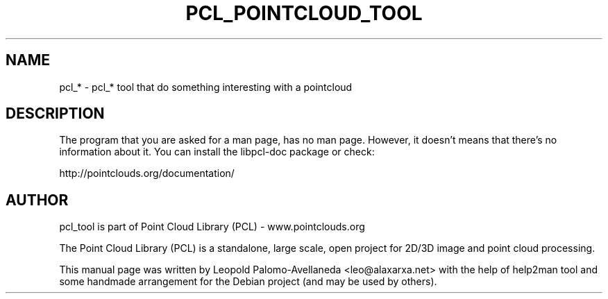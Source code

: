 .\" DO NOT MODIFY THIS FILE!  It was generated by help2man 1.40.10.
.TH PCL_POINTCLOUD_TOOL "1" "May 2014" "libpcl 1.7.1" "User Commands"
.SH NAME
pcl_* \- pcl_* tool that do something interesting with a pointcloud
.SH DESCRIPTION

The program that you are asked for a man page, has no man page. However, it doesn't
means that there's no information about it. You can install the libpcl-doc
package or check:

http://pointclouds.org/documentation/

.SH AUTHOR
pcl_tool is part of Point Cloud Library (PCL) - www.pointclouds.org

The Point Cloud Library (PCL) is a standalone, large scale, open project for 2D/3D
image and point cloud processing.
.PP
This manual page was written by Leopold Palomo-Avellaneda <leo@alaxarxa.net> with
the help of help2man tool and some handmade arrangement for the Debian project
(and may be used by others).

